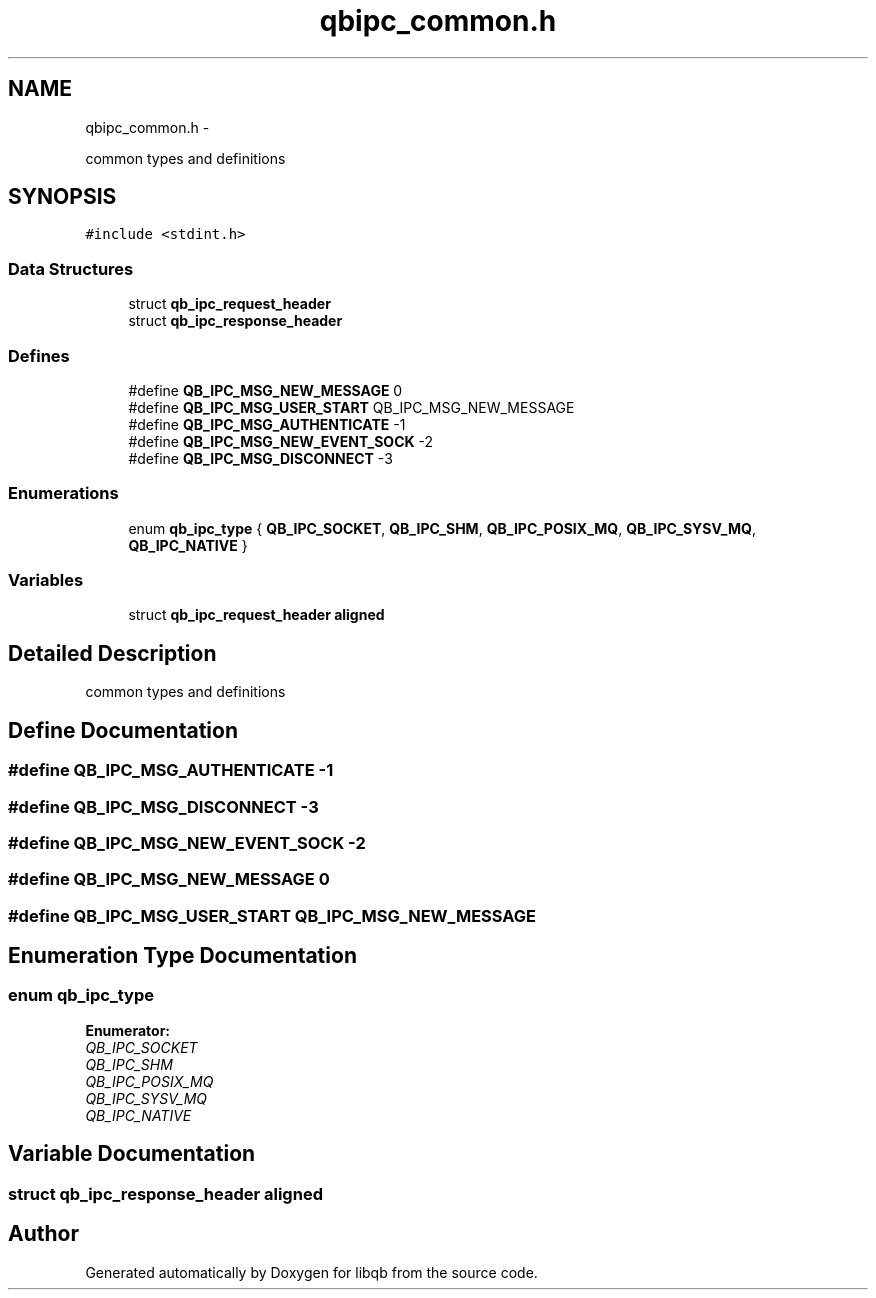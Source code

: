 .TH "qbipc_common.h" 3 "24 Aug 2015" "Version 0.17.2" "libqb" \" -*- nroff -*-
.ad l
.nh
.SH NAME
qbipc_common.h \- 
.PP
common types and definitions  

.SH SYNOPSIS
.br
.PP
\fC#include <stdint.h>\fP
.br

.SS "Data Structures"

.in +1c
.ti -1c
.RI "struct \fBqb_ipc_request_header\fP"
.br
.ti -1c
.RI "struct \fBqb_ipc_response_header\fP"
.br
.in -1c
.SS "Defines"

.in +1c
.ti -1c
.RI "#define \fBQB_IPC_MSG_NEW_MESSAGE\fP   0"
.br
.ti -1c
.RI "#define \fBQB_IPC_MSG_USER_START\fP   QB_IPC_MSG_NEW_MESSAGE"
.br
.ti -1c
.RI "#define \fBQB_IPC_MSG_AUTHENTICATE\fP   -1"
.br
.ti -1c
.RI "#define \fBQB_IPC_MSG_NEW_EVENT_SOCK\fP   -2"
.br
.ti -1c
.RI "#define \fBQB_IPC_MSG_DISCONNECT\fP   -3"
.br
.in -1c
.SS "Enumerations"

.in +1c
.ti -1c
.RI "enum \fBqb_ipc_type\fP { \fBQB_IPC_SOCKET\fP, \fBQB_IPC_SHM\fP, \fBQB_IPC_POSIX_MQ\fP, \fBQB_IPC_SYSV_MQ\fP, \fBQB_IPC_NATIVE\fP }"
.br
.in -1c
.SS "Variables"

.in +1c
.ti -1c
.RI "struct \fBqb_ipc_request_header\fP \fBaligned\fP"
.br
.in -1c
.SH "Detailed Description"
.PP 
common types and definitions 


.SH "Define Documentation"
.PP 
.SS "#define QB_IPC_MSG_AUTHENTICATE   -1"
.SS "#define QB_IPC_MSG_DISCONNECT   -3"
.SS "#define QB_IPC_MSG_NEW_EVENT_SOCK   -2"
.SS "#define QB_IPC_MSG_NEW_MESSAGE   0"
.SS "#define QB_IPC_MSG_USER_START   QB_IPC_MSG_NEW_MESSAGE"
.SH "Enumeration Type Documentation"
.PP 
.SS "enum \fBqb_ipc_type\fP"
.PP
\fBEnumerator: \fP
.in +1c
.TP
\fB\fIQB_IPC_SOCKET \fP\fP
.TP
\fB\fIQB_IPC_SHM \fP\fP
.TP
\fB\fIQB_IPC_POSIX_MQ \fP\fP
.TP
\fB\fIQB_IPC_SYSV_MQ \fP\fP
.TP
\fB\fIQB_IPC_NATIVE \fP\fP

.SH "Variable Documentation"
.PP 
.SS "struct \fBqb_ipc_response_header\fP \fBaligned\fP"
.SH "Author"
.PP 
Generated automatically by Doxygen for libqb from the source code.
